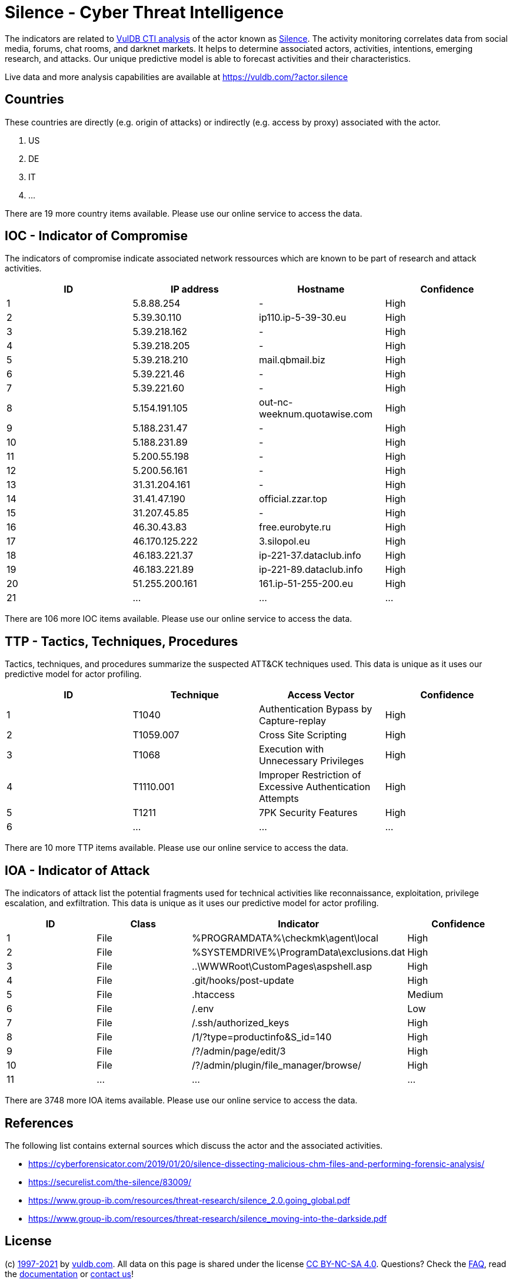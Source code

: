 = Silence - Cyber Threat Intelligence

The indicators are related to https://vuldb.com/?doc.cti[VulDB CTI analysis] of the actor known as https://vuldb.com/?actor.silence[Silence]. The activity monitoring correlates data from social media, forums, chat rooms, and darknet markets. It helps to determine associated actors, activities, intentions, emerging research, and attacks. Our unique predictive model is able to forecast activities and their characteristics.

Live data and more analysis capabilities are available at https://vuldb.com/?actor.silence

== Countries

These countries are directly (e.g. origin of attacks) or indirectly (e.g. access by proxy) associated with the actor.

. US
. DE
. IT
. ...

There are 19 more country items available. Please use our online service to access the data.

== IOC - Indicator of Compromise

The indicators of compromise indicate associated network ressources which are known to be part of research and attack activities.

[options="header"]
|========================================
|ID|IP address|Hostname|Confidence
|1|5.8.88.254|-|High
|2|5.39.30.110|ip110.ip-5-39-30.eu|High
|3|5.39.218.162|-|High
|4|5.39.218.205|-|High
|5|5.39.218.210|mail.qbmail.biz|High
|6|5.39.221.46|-|High
|7|5.39.221.60|-|High
|8|5.154.191.105|out-nc-weeknum.quotawise.com|High
|9|5.188.231.47|-|High
|10|5.188.231.89|-|High
|11|5.200.55.198|-|High
|12|5.200.56.161|-|High
|13|31.31.204.161|-|High
|14|31.41.47.190|official.zzar.top|High
|15|31.207.45.85|-|High
|16|46.30.43.83|free.eurobyte.ru|High
|17|46.170.125.222|3.silopol.eu|High
|18|46.183.221.37|ip-221-37.dataclub.info|High
|19|46.183.221.89|ip-221-89.dataclub.info|High
|20|51.255.200.161|161.ip-51-255-200.eu|High
|21|...|...|...
|========================================

There are 106 more IOC items available. Please use our online service to access the data.

== TTP - Tactics, Techniques, Procedures

Tactics, techniques, and procedures summarize the suspected ATT&CK techniques used. This data is unique as it uses our predictive model for actor profiling.

[options="header"]
|========================================
|ID|Technique|Access Vector|Confidence
|1|T1040|Authentication Bypass by Capture-replay|High
|2|T1059.007|Cross Site Scripting|High
|3|T1068|Execution with Unnecessary Privileges|High
|4|T1110.001|Improper Restriction of Excessive Authentication Attempts|High
|5|T1211|7PK Security Features|High
|6|...|...|...
|========================================

There are 10 more TTP items available. Please use our online service to access the data.

== IOA - Indicator of Attack

The indicators of attack list the potential fragments used for technical activities like reconnaissance, exploitation, privilege escalation, and exfiltration. This data is unique as it uses our predictive model for actor profiling.

[options="header"]
|========================================
|ID|Class|Indicator|Confidence
|1|File|%PROGRAMDATA%\checkmk\agent\local|High
|2|File|%SYSTEMDRIVE%\ProgramData\exclusions.dat|High
|3|File|..\WWWRoot\CustomPages\aspshell.asp|High
|4|File|.git/hooks/post-update|High
|5|File|.htaccess|Medium
|6|File|/.env|Low
|7|File|/.ssh/authorized_keys|High
|8|File|/1/?type=productinfo&S_id=140|High
|9|File|/?/admin/page/edit/3|High
|10|File|/?/admin/plugin/file_manager/browse/|High
|11|...|...|...
|========================================

There are 3748 more IOA items available. Please use our online service to access the data.

== References

The following list contains external sources which discuss the actor and the associated activities.

* https://cyberforensicator.com/2019/01/20/silence-dissecting-malicious-chm-files-and-performing-forensic-analysis/
* https://securelist.com/the-silence/83009/
* https://www.group-ib.com/resources/threat-research/silence_2.0.going_global.pdf
* https://www.group-ib.com/resources/threat-research/silence_moving-into-the-darkside.pdf

== License

(c) https://vuldb.com/?doc.changelog[1997-2021] by https://vuldb.com/?doc.about[vuldb.com]. All data on this page is shared under the license https://creativecommons.org/licenses/by-nc-sa/4.0/[CC BY-NC-SA 4.0]. Questions? Check the https://vuldb.com/?doc.faq[FAQ], read the https://vuldb.com/?doc[documentation] or https://vuldb.com/?contact[contact us]!
